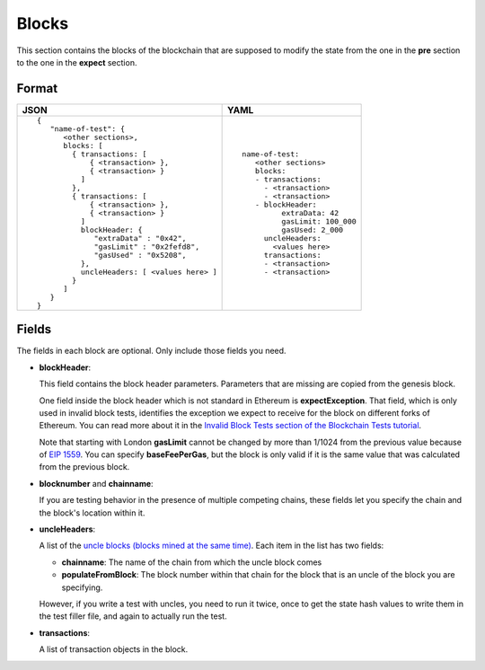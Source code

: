Blocks
======
This section contains the blocks of the blockchain that are supposed to modify the
state from the one in the **pre** section to the one in the **expect** section.


Format
------

.. list-table::
   :header-rows: 1

   * - JSON

     - YAML

   * -

       ::

           {
              "name-of-test": {
                 <other sections>,
                 blocks: [
                   { transactions: [
                       { <transaction> },
                       { <transaction> }
                     ]
                   },
                   { transactions: [
                       { <transaction> },
                       { <transaction> }
                     ]
                     blockHeader: {
                        "extraData" : "0x42",
                        "gasLimit" : "0x2fefd8",
                        "gasUsed" : "0x5208",
                     },
                     uncleHeaders: [ <values here> ]
                   }
                 ]
              }
           }          


     -

       ::

           name-of-test:
              <other sections>
              blocks:
              - transactions:
                - <transaction>
                - <transaction>
              - blockHeader:
                    extraData: 42
                    gasLimit: 100_000
                    gasUsed: 2_000
                uncleHeaders:
                  <values here>
                transactions:
                - <transaction>
                - <transaction>

Fields
------
The fields in each block are optional. Only include those fields you need.

- **blockHeader**:

  This field contains the block header parameters. Parameters that are missing are
  copied from the genesis block.

  .. include:: ../test_filler/test_blockheader.rst

  One field inside the block header which is not standard in Ethereum is 
  **expectException**. That field, which is only used in invalid block tests,
  identifies the exception we expect to receive for the block on different
  forks of Ethereum. You can read more about it in the `Invalid Block Tests 
  section of the Blockchain Tests 
  tutorial <../blockchain-tutorial.html#invalid-block-tests>`_.

  Note that starting with London **gasLimit** cannot be changed by more than 1/1024
  from the previous value because of `EIP 1559 <https://github.com/ethereum/EIPs/blob/master/EIPS/eip-1559.md>`_.
  You can specify **baseFeePerGas**, but the block is only valid if it is the same value
  that was calculated from the previous block.

- **blocknumber** and **chainname**:

  If you are testing behavior in the presence of multiple competing chains,
  these fields let you specify the chain and the block's location within
  it.

- **uncleHeaders**:

  A list of the `uncle blocks (blocks mined at the same time) 
  <https://www.investopedia.com/terms/u/uncle-block-cryptocurrency.asp>`_.
  Each item in the list has two fields:
 
  - **chainname**: The name of the chain from which the uncle block comes

  - **populateFromBlock**: The block number within that chain for the block
    that is an uncle of the block you are specifying.

  However, if you write a test with uncles, you need to run it twice, once
  to get the state hash values to write them in the test filler file, and 
  again to actually run the test.

- **transactions**:

  A list of transaction objects in the block. 
